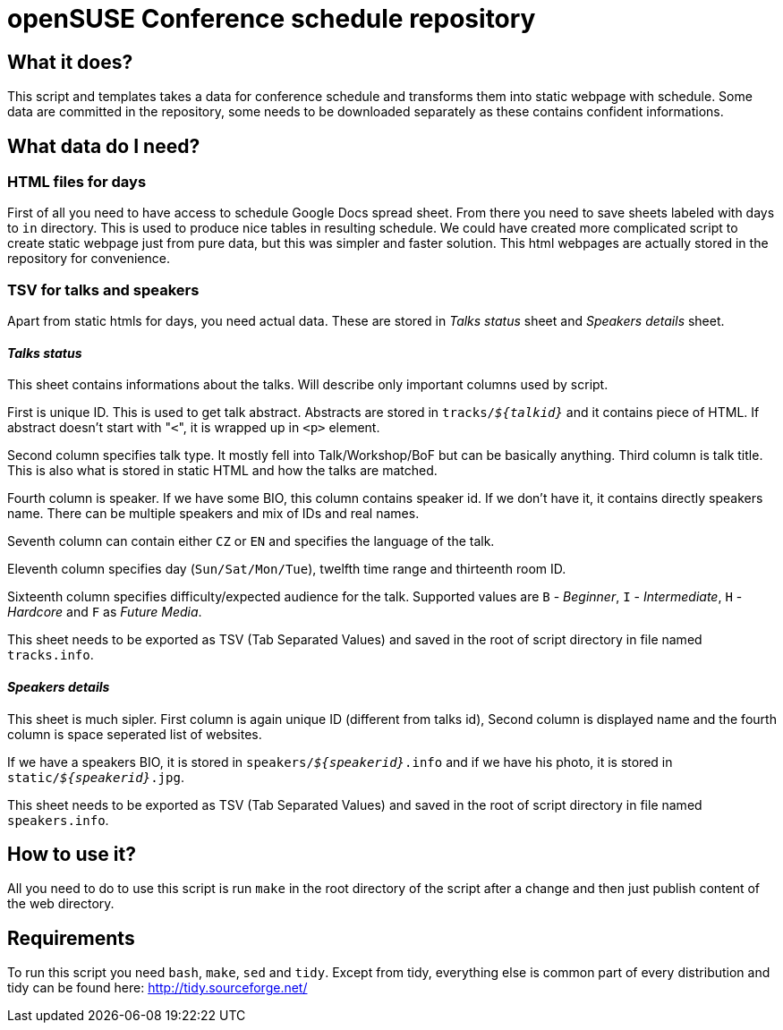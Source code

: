 openSUSE Conference schedule repository
=======================================

What it does?
-------------

This script and templates takes a data for conference schedule and transforms
them into static webpage with schedule. Some data are committed in the
repository, some needs to be downloaded separately as these contains confident
informations.

What data do I need?
--------------------

HTML files for days
~~~~~~~~~~~~~~~~~~~

First of all you need to have access to schedule Google Docs spread sheet. From
there you need to save sheets labeled with days to +in+ directory. This is used
to produce nice tables in resulting schedule. We could have created more
complicated script to create static webpage just from pure data, but this was
simpler and faster solution. This html webpages are actually stored in the repository for convenience.

TSV for talks and speakers
~~~~~~~~~~~~~~~~~~~~~~~~~~

Apart from static htmls for days, you need actual data. These are stored in
'Talks status' sheet and 'Speakers details' sheet.

'Talks status'
^^^^^^^^^^^^^^

This sheet contains informations about the talks. Will describe only important
columns used by script.

First is unique ID. This is used to get talk abstract. Abstracts are stored in
+tracks/'$\{talkid\}'+ and it contains piece of HTML. If abstract doesn't start
with "+<+", it is wrapped up in +<p>+ element.

Second column specifies talk type. It mostly fell into Talk/Workshop/BoF but
can be basically anything. Third column is talk title. This is also what is
stored in static HTML and how the talks are matched.

Fourth column is speaker. If we have some BIO, this column contains speaker id.
If we don't have it, it contains directly speakers name. There can be multiple
speakers and mix of IDs and real names.

Seventh column can contain either +CZ+ or +EN+ and specifies the language of
the talk.

Eleventh column specifies day (+Sun/Sat/Mon/Tue+), twelfth time range and
thirteenth room ID.

Sixteenth column specifies difficulty/expected audience for the talk. Supported
values are +B+ - 'Beginner', +I+ - 'Intermediate', +H+ - 'Hardcore' and +F+ as
'Future Media'.

This sheet needs to be exported as TSV (Tab Separated Values) and saved in the root of script directory in file named +tracks.info+.

'Speakers details'
^^^^^^^^^^^^^^^^^^

This sheet is much sipler. First column is again unique ID (different from talks id), Second column is displayed name and the fourth column is space seperated list of websites.

If we have a speakers BIO, it is stored in +speakers/'$\{speakerid\}'.info+ and
if we have his photo, it is stored in +static/'$\{speakerid\}'.jpg+.

This sheet needs to be exported as TSV (Tab Separated Values) and saved in the root of script directory in file named +speakers.info+.

How to use it?
--------------

All you need to do to use this script is run +make+ in the root directory of
the script after a change and then just publish content of the web directory.

Requirements
------------

To run this script you need +bash+, +make+, +sed+ and +tidy+. Except from tidy,
everything else is common part of every distribution and tidy can be found
here: http://tidy.sourceforge.net/
